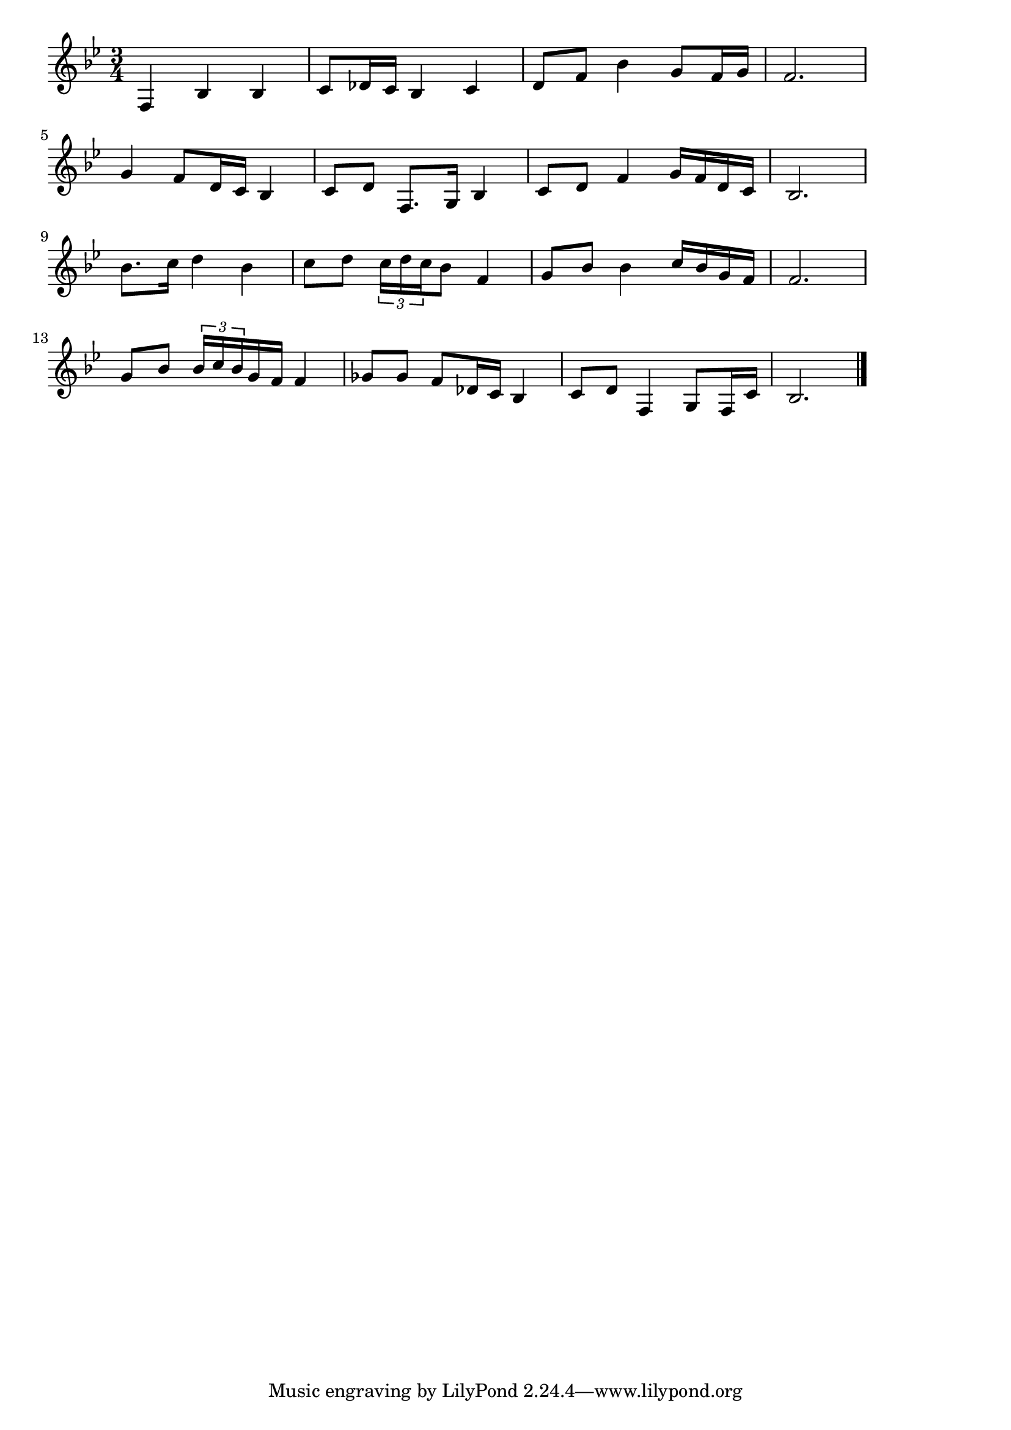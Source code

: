 \version "2.18.2"

% 男の純情(おとこいのちのじゅんじょうは)
% \index{おとこの@男の純情(おとこいのちのじゅんじょうは)}

\score {

\layout {
line-width = #170
indent = 0\mm
}

\relative c {
\key bes \major
\time 3/4
\set Score.tempoHideNote = ##t
\tempo 4=120
\numericTimeSignature

f4 bes bes |
c8 des16 c bes4 c |
d8 f bes4 g8 f16 g |
f2. |
\break
g4 f8 d16 c bes4 |
c8 d f,8. g16 bes4 |
c8 d f4 g16 f d c |
bes2. |
\break
bes'8. c16 d4 bes | % 9
c8 d \tuplet3/2{c16 d c} bes8 f4 |
g8 bes bes4 c16 bes g f |
f2. |
\break
g8 bes \tuplet3/2{bes16 c bes} g f f4 |
ges8 ges f des16 c bes4 |
c8 d f,4 g8 f16 c' |
bes2. |




\bar "|."
}

\midi {}

}